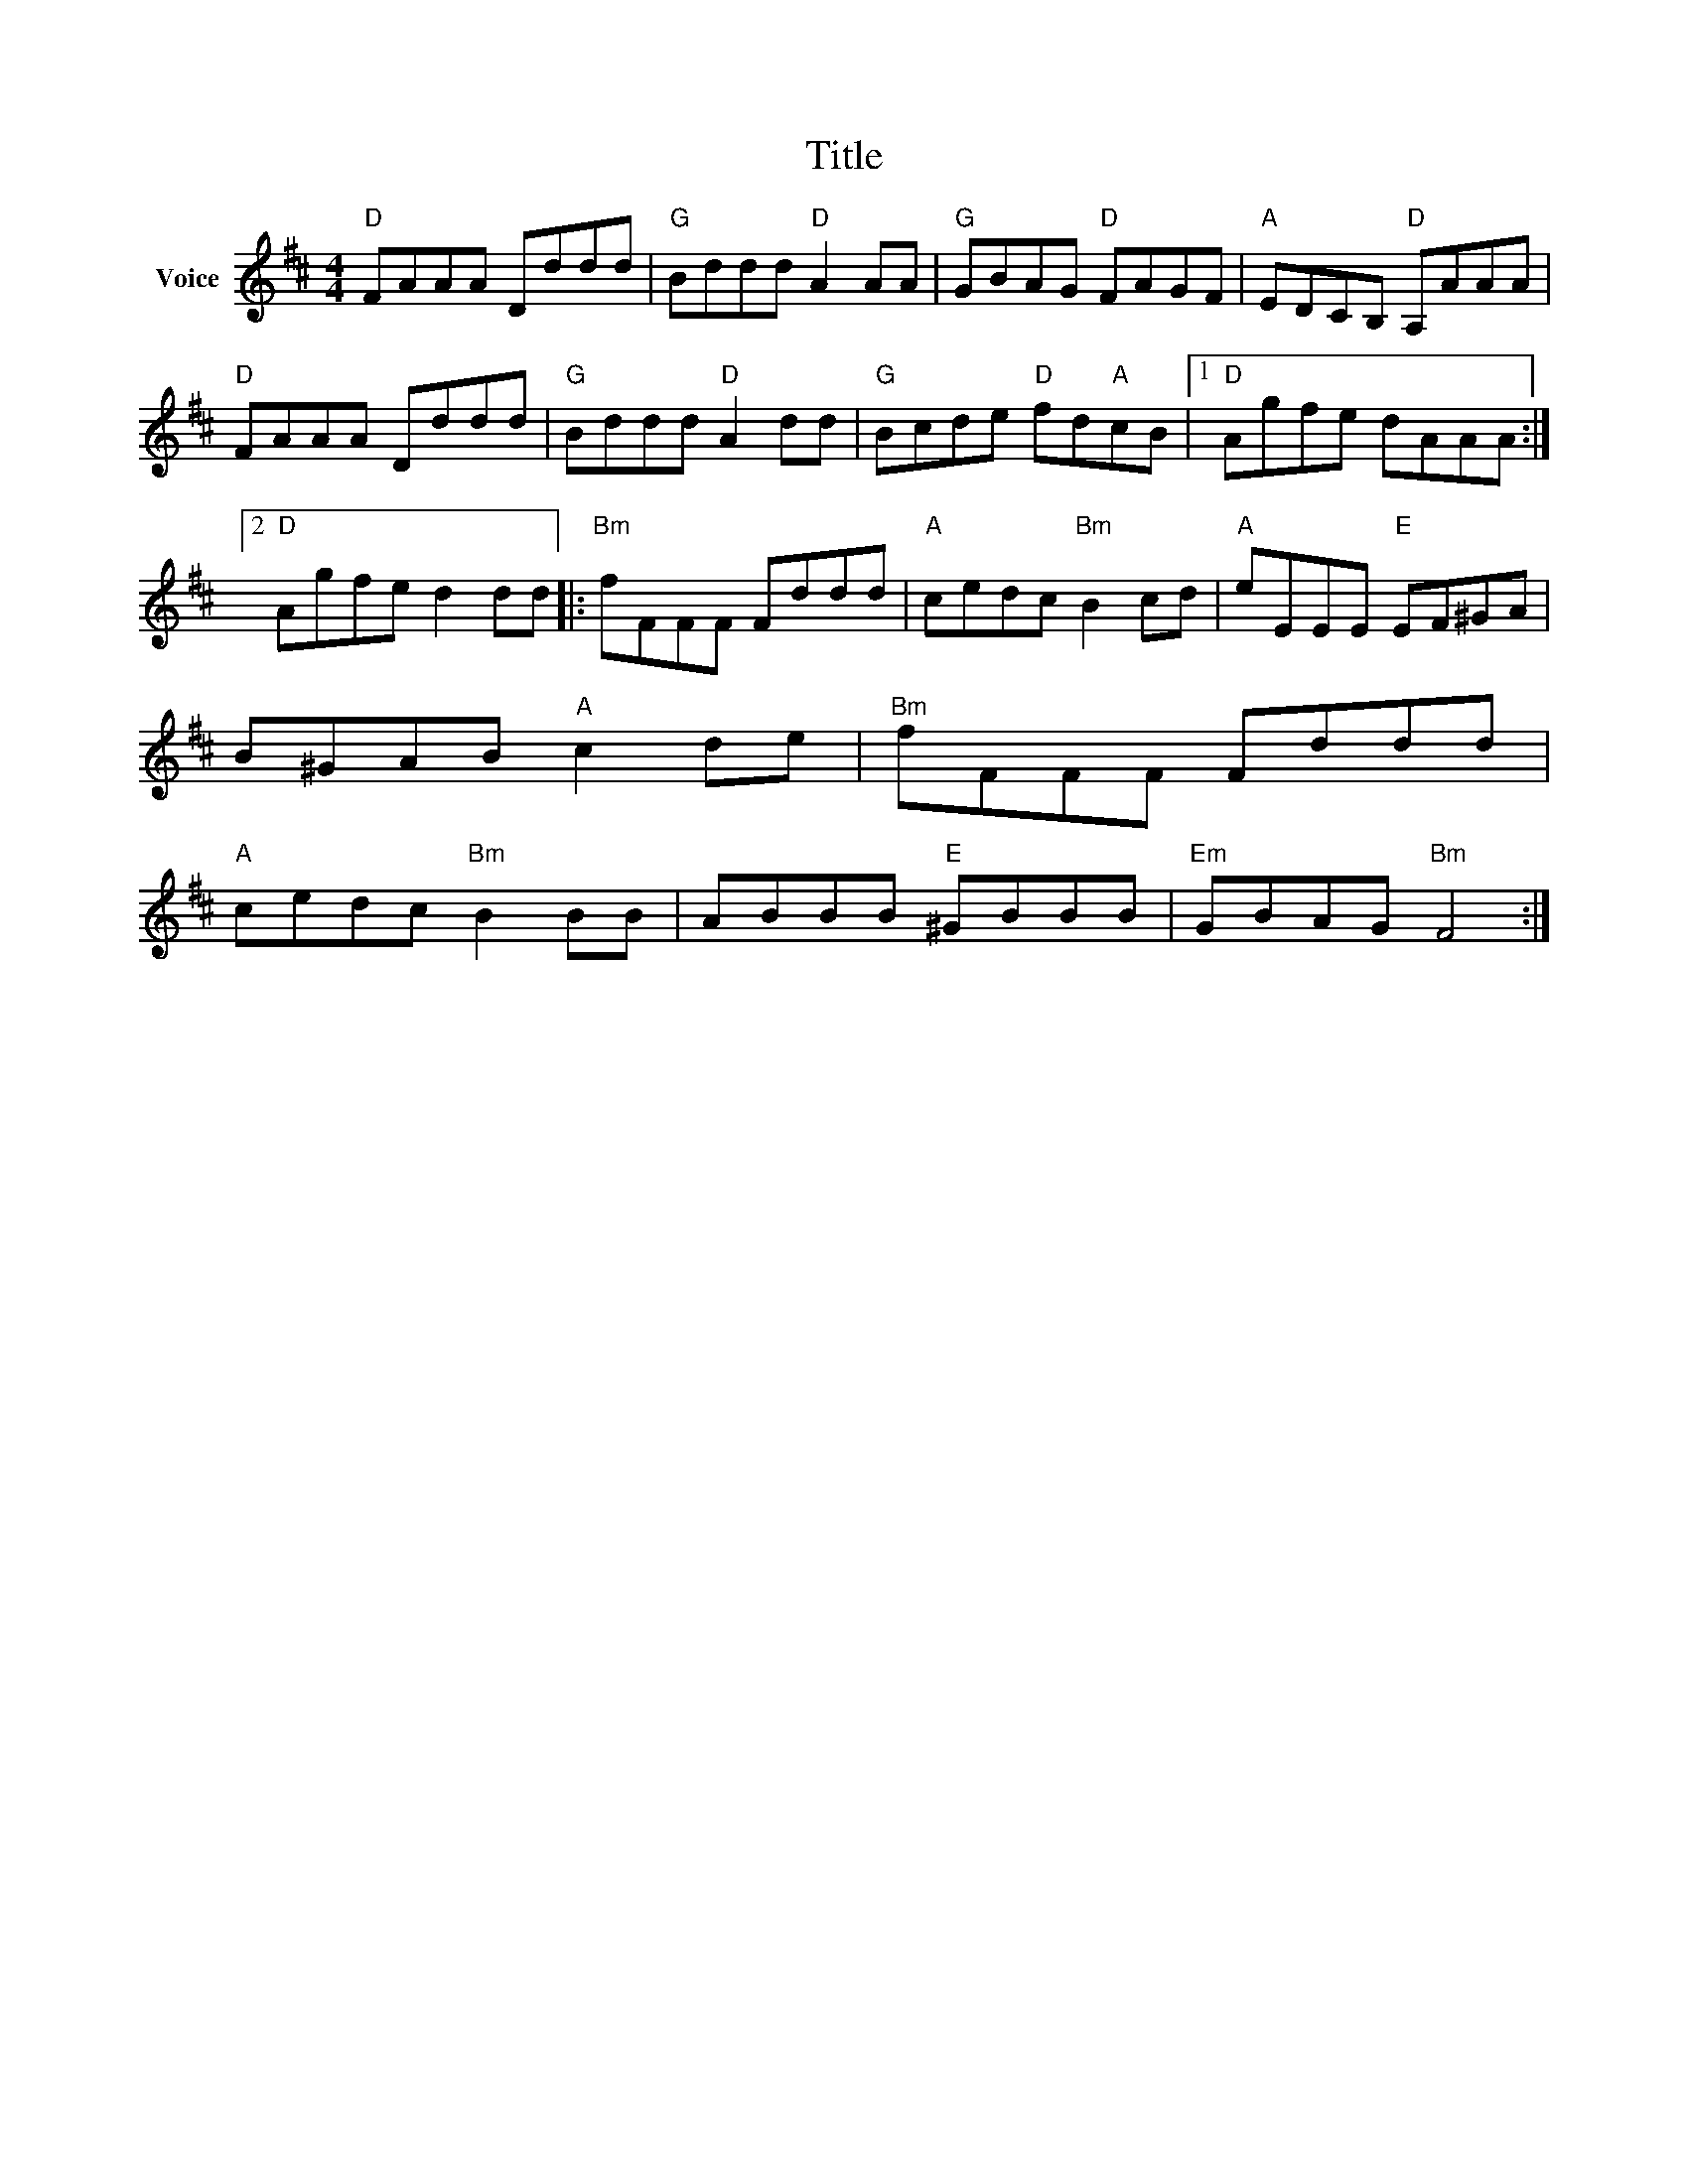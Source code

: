 X:1
T:Title
L:1/8
M:4/4
I:linebreak $
K:D
V:1 treble nm="Voice"
V:1
"D" FAAA Dddd |"G" Bddd"D" A2 AA |"G" GBAG"D" FAGF |"A" EDCB,"D" A,AAA |"D" FAAA Dddd | %5
"G" Bddd"D" A2 dd |"G" Bcde"D" fd"A"cB |1"D" Agfe dAAA :|2"D" Agfe d2 dd |:"Bm" fFFF Fddd | %10
"A" cedc"Bm" B2 cd |"A" eEEE"E" EF^GA | B^GAB"A" c2 de |"Bm" fFFF Fddd |"A" cedc"Bm" B2 BB | %15
 ABBB"E" ^GBBB |"Em" GBAG"Bm" F4 :| %17
